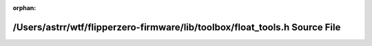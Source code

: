.. meta::dffb29ea4c634c4d9b1bb9ca5eab9c310a520d98b836d55f08eabadfd5137c025f170133fea298f829004a7d6fb158639975fd3be74f12fa2433a26c43df1571

:orphan:

.. title:: Flipper Zero Firmware: /Users/astrr/wtf/flipperzero-firmware/lib/toolbox/float_tools.h Source File

/Users/astrr/wtf/flipperzero-firmware/lib/toolbox/float\_tools.h Source File
============================================================================

.. container:: doxygen-content

   
   .. raw:: html
     :file: float__tools_8h_source.html
